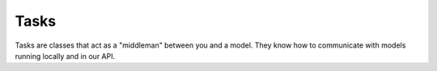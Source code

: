 Tasks
=====

Tasks are classes that act as a "middleman" between you and a model.
They know how to communicate with models running locally and in our API.